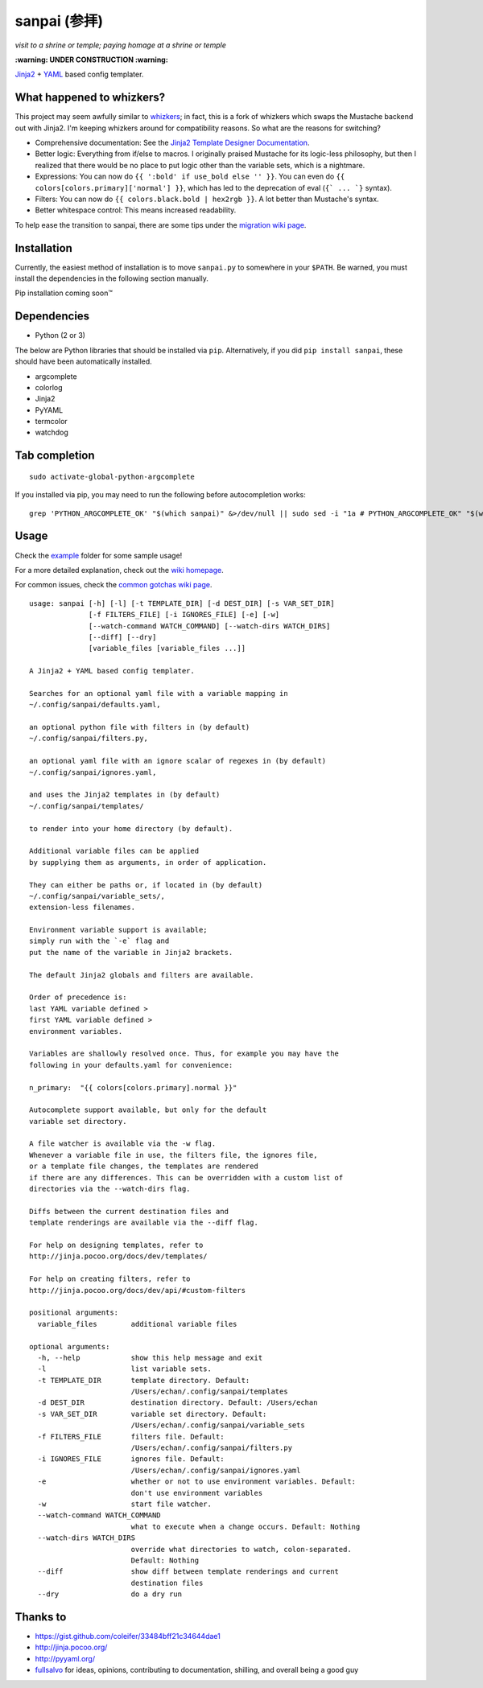 ===============
 sanpai (参拝)
===============

*visit to a shrine or temple; paying homage at a shrine or temple*

**:warning: UNDER CONSTRUCTION :warning:**

`Jinja2`_ + `YAML`_ based config templater.

What happened to whizkers?
--------------------------

This project may seem awfully similar to `whizkers`_; in fact, this is a fork
of whizkers which swaps the Mustache backend out with Jinja2. I'm keeping
whizkers around for compatibility reasons. So what are the reasons for
switching?

- Comprehensive documentation: See the
  `Jinja2 Template Designer Documentation`_.
- Better logic: Everything from if/else to macros. I originally praised
  Mustache for its logic-less philosophy, but then I realized that there would
  be no place to put logic other than the variable sets, which is a nightmare.
- Expressions: You can now do ``{{ ':bold' if use_bold else '' }}``. You can
  even do ``{{ colors[colors.primary]['normal'] }}``, which has led to the
  deprecation of eval (``{` ... `}`` syntax).
- Filters: You can now do ``{{ colors.black.bold | hex2rgb }}``. A lot better
  than Mustache's syntax.
- Better whitespace control: This means increased readability.

To help ease the transition to sanpai, there are some tips under the
`migration wiki page`_.

Installation
------------

Currently, the easiest method of installation is to move ``sanpai.py``
to somewhere in your ``$PATH``. Be warned, you must install the
dependencies in the following section manually.

Pip installation coming soon™

Dependencies
------------

-  Python (2 or 3)

The below are Python libraries that should be installed via ``pip``.
Alternatively, if you did ``pip install sanpai``, these should have been
automatically installed. 

- argcomplete
- colorlog
- Jinja2
- PyYAML
- termcolor
- watchdog


Tab completion
--------------

::

  sudo activate-global-python-argcomplete

If you installed via pip, you may need to run the following before autocompletion works:

::

  grep 'PYTHON_ARGCOMPLETE_OK' "$(which sanpai)" &>/dev/null || sudo sed -i "1a # PYTHON_ARGCOMPLETE_OK" "$(which sanpai)"

Usage
-----

Check the `example`_ folder for some sample usage!

For a more detailed explanation, check out the `wiki homepage`_.

For common issues, check the `common gotchas wiki page`_.

::

  usage: sanpai [-h] [-l] [-t TEMPLATE_DIR] [-d DEST_DIR] [-s VAR_SET_DIR]
                [-f FILTERS_FILE] [-i IGNORES_FILE] [-e] [-w]
                [--watch-command WATCH_COMMAND] [--watch-dirs WATCH_DIRS]
                [--diff] [--dry]
                [variable_files [variable_files ...]]

  A Jinja2 + YAML based config templater.

  Searches for an optional yaml file with a variable mapping in
  ~/.config/sanpai/defaults.yaml,

  an optional python file with filters in (by default)
  ~/.config/sanpai/filters.py,

  an optional yaml file with an ignore scalar of regexes in (by default)
  ~/.config/sanpai/ignores.yaml,

  and uses the Jinja2 templates in (by default)
  ~/.config/sanpai/templates/

  to render into your home directory (by default).

  Additional variable files can be applied
  by supplying them as arguments, in order of application.

  They can either be paths or, if located in (by default)
  ~/.config/sanpai/variable_sets/,
  extension-less filenames.

  Environment variable support is available;
  simply run with the `-e` flag and
  put the name of the variable in Jinja2 brackets.

  The default Jinja2 globals and filters are available.

  Order of precedence is:
  last YAML variable defined >
  first YAML variable defined >
  environment variables.

  Variables are shallowly resolved once. Thus, for example you may have the
  following in your defaults.yaml for convenience:

  n_primary:  "{{ colors[colors.primary].normal }}"

  Autocomplete support available, but only for the default
  variable set directory.

  A file watcher is available via the -w flag.
  Whenever a variable file in use, the filters file, the ignores file,
  or a template file changes, the templates are rendered
  if there are any differences. This can be overridden with a custom list of
  directories via the --watch-dirs flag.

  Diffs between the current destination files and
  template renderings are available via the --diff flag.

  For help on designing templates, refer to
  http://jinja.pocoo.org/docs/dev/templates/

  For help on creating filters, refer to
  http://jinja.pocoo.org/docs/dev/api/#custom-filters

  positional arguments:
    variable_files        additional variable files

  optional arguments:
    -h, --help            show this help message and exit
    -l                    list variable sets.
    -t TEMPLATE_DIR       template directory. Default:
                          /Users/echan/.config/sanpai/templates
    -d DEST_DIR           destination directory. Default: /Users/echan
    -s VAR_SET_DIR        variable set directory. Default:
                          /Users/echan/.config/sanpai/variable_sets
    -f FILTERS_FILE       filters file. Default:
                          /Users/echan/.config/sanpai/filters.py
    -i IGNORES_FILE       ignores file. Default:
                          /Users/echan/.config/sanpai/ignores.yaml
    -e                    whether or not to use environment variables. Default:
                          don't use environment variables
    -w                    start file watcher.
    --watch-command WATCH_COMMAND
                          what to execute when a change occurs. Default: Nothing
    --watch-dirs WATCH_DIRS
                          override what directories to watch, colon-separated.
                          Default: Nothing
    --diff                show diff between template renderings and current
                          destination files
    --dry                 do a dry run

Thanks to
---------

- https://gist.github.com/coleifer/33484bff21c34644dae1
- http://jinja.pocoo.org/
- http://pyyaml.org/
- `fullsalvo`_ for ideas, opinions, contributing to documentation,
  shilling, and overall being a good guy

.. _whizkers: https://github.com/metakirby5/whizkers
.. _Jinja2: http://jinja.pocoo.org/
.. _Jinja2 Template Designer Documentation:
    http://jinja.pocoo.org/docs/dev/templates/
.. _YAML: http://yaml.org/
.. _wiki homepage: https://github.com/metakirby5/sanpai/wiki
.. _migration wiki page: https://github.com/metakirby5/sanpai/wiki/Migration
.. _common gotchas wiki page:
    https://github.com/metakirby5/sanpai/wiki/Common-Gotchas
.. _example: example
.. _fullsalvo: https://github.com/fullsalvo
